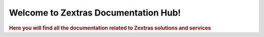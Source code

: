 .. Zextras Carbonio documentation master file, created by
   sphinx-quickstart on Thu Aug 26 11:06:34 2021.
   You can adapt this file completely to your liking, but it should at least
   contain the root `toctree` directive.

***************************************
 Welcome to Zextras Documentation Hub!
***************************************

.. rubric:: Here you will find all the documentation related to Zextras solutions and services


.. grid::
   :gutter: 3

   .. grid-item-card::
      :columns: 6
      :shadow: sm

      .. button-link:: /carbonio/html/index.html
         :click-parent:

         Carbonio


      +++

      The new collaboration server with full enterprise features

   .. grid-item-card::
      :columns: 6
      :shadow: sm

      .. button-link:: /carbonio-ce/html/index.html
         :click-parent:

         Carbonio CE

      +++

      Zextras Carbonio Community Edition, the open and free version

   .. grid-item-card::
      :columns: 6
      :shadow: sm

      .. button-link:: /suite/html/index.html
         :click-parent:

         Zextras Suite

      +++

      Zextras Suite enhances Zimbra with exclusive features


   .. grid-item-card::
      :columns: 6
      :shadow: sm

      .. button-link::  https://docs.zextras.com/zextras-suite-documentation/latest/zimbra9ose.html
         :click-parent:

         Zimbra 9 OSE docs

      +++

      The Zimbra 9 Open Source Edition build by Zextras


   .. grid-item-card::
      :columns: 6
      :shadow: sm

      .. button-link:: https://support.zextras.com/
         :click-parent:

         Support

      +++

      Zextras Support Portal - Your best place for Technical Support


   .. grid-item-card::
      :columns: 6
      :shadow: sm

      .. button-link::  https://community.zextras.com/
         :click-parent:

         Community

      +++

      Tips & tricks, Zextras products and more!
